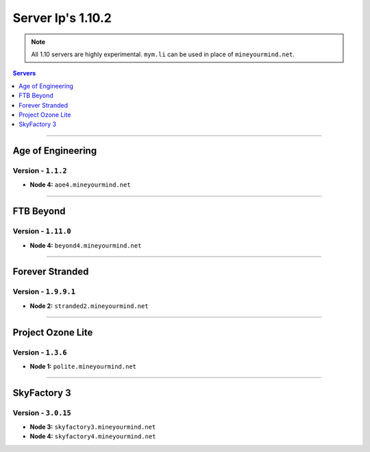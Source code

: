 ==================
Server Ip's 1.10.2
==================
.. note::  All 1.10 servers are highly experimental. ``mym.li`` can be used in place of ``mineyourmind.net``.
.. contents:: Servers
  :depth: 1
  :local:

----
  
Age of Engineering
^^^^^^^^^^^^^^^^^^
Version - ``1.1.2``
-------------------

* **Node 4:** ``aoe4.mineyourmind.net``

----

FTB Beyond
^^^^^^^^^^
Version - ``1.11.0``
--------------------

* **Node 4:** ``beyond4.mineyourmind.net``

----

Forever Stranded
^^^^^^^^^^^^^^^^
Version - ``1.9.9.1``
---------------------

* **Node 2:** ``stranded2.mineyourmind.net``

----

Project Ozone Lite
^^^^^^^^^^^^^^^^^^
Version - ``1.3.6``
-------------------

* **Node 1:** ``polite.mineyourmind.net``

----

SkyFactory 3
^^^^^^^^^^^^
Version - ``3.0.15``
--------------------

* **Node 3:** ``skyfactory3.mineyourmind.net``
* **Node 4:** ``skyfactory4.mineyourmind.net``

